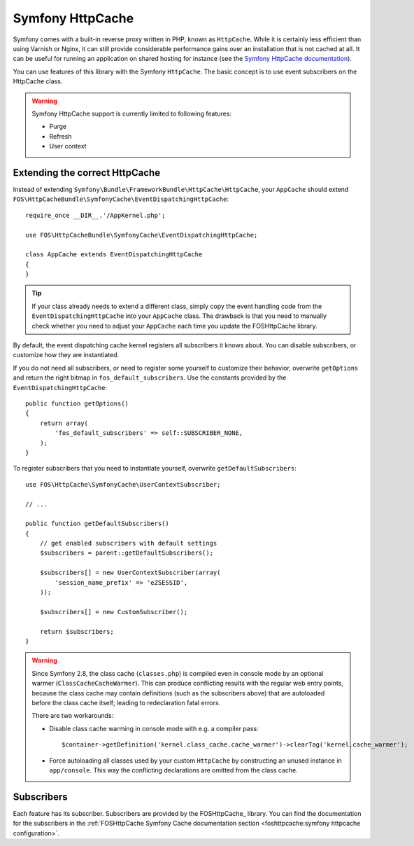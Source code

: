 Symfony HttpCache
=================

Symfony comes with a built-in reverse proxy written in PHP, known as
``HttpCache``. While it is certainly less efficient
than using Varnish or Nginx, it can still provide considerable performance
gains over an installation that is not cached at all. It can be useful for
running an application on shared hosting for instance
(see the `Symfony HttpCache documentation`_).

You can use features of this library with the Symfony ``HttpCache``. The basic
concept is to use event subscribers on the HttpCache class.

.. warning::

    Symfony HttpCache support is currently limited to following features:

    * Purge
    * Refresh
    * User context

Extending the correct HttpCache
~~~~~~~~~~~~~~~~~~~~~~~~~~~~~~~

Instead of extending ``Symfony\Bundle\FrameworkBundle\HttpCache\HttpCache``, your
``AppCache`` should extend ``FOS\HttpCacheBundle\SymfonyCache\EventDispatchingHttpCache``::

    require_once __DIR__.'/AppKernel.php';

    use FOS\HttpCacheBundle\SymfonyCache\EventDispatchingHttpCache;

    class AppCache extends EventDispatchingHttpCache
    {
    }

.. tip::

    If your class already needs to extend a different class, simply copy the event
    handling code from the ``EventDispatchingHttpCache`` into your ``AppCache`` class.
    The drawback is that you need to manually check whether you need to adjust your
    ``AppCache`` each time you update the FOSHttpCache library.

By default, the event dispatching cache kernel registers all subscribers it knows
about. You can disable subscribers, or customize how they are instantiated.

If you do not need all subscribers, or need to register some yourself to
customize their behavior, overwrite ``getOptions`` and return the right bitmap
in ``fos_default_subscribers``. Use the constants provided by the
``EventDispatchingHttpCache``::

    public function getOptions()
    {
        return array(
            'fos_default_subscribers' => self::SUBSCRIBER_NONE,
        );
    }

To register subscribers that you need to instantiate yourself, overwrite
``getDefaultSubscribers``::

    use FOS\HttpCache\SymfonyCache\UserContextSubscriber;

    // ...

    public function getDefaultSubscribers()
    {
        // get enabled subscribers with default settings
        $subscribers = parent::getDefaultSubscribers();

        $subscribers[] = new UserContextSubscriber(array(
            'session_name_prefix' => 'eZSESSID',
        ));

        $subscribers[] = new CustomSubscriber();

        return $subscribers;
    }

.. warning::

    Since Symfony 2.8, the class cache (``classes.php``) is compiled even in console mode 
    by an optional warmer (``ClassCacheCacheWarmer``). This can produce conflicting results
    with the regular web entry points, because the class cache may contain definitions
    (such as the subscribers above) that are autoloaded before the class cache itself; 
    leading to redeclaration fatal errors.
    
    There are two workarounds:
    
    * Disable class cache warming in console mode with e.g. a compiler pass::
    
        $container->getDefinition('kernel.class_cache.cache_warmer')->clearTag('kernel.cache_warmer');
        
    * Force autoloading all classes used by your custom ``HttpCache`` by constructing an
      unused instance in ``app/console``. This way the conflicting declarations are omitted
      from the class cache.

Subscribers
~~~~~~~~~~~

Each feature has its subscriber. Subscribers are provided by the FOSHttpCache_
library. You can find the documentation for the subscribers in the
:ref:`FOSHttpCache Symfony Cache documentation section <foshttpcache:symfony httpcache configuration>`.

.. _Symfony HttpCache documentation: http://symfony.com/doc/current/book/http_cache.html#symfony-reverse-proxy
